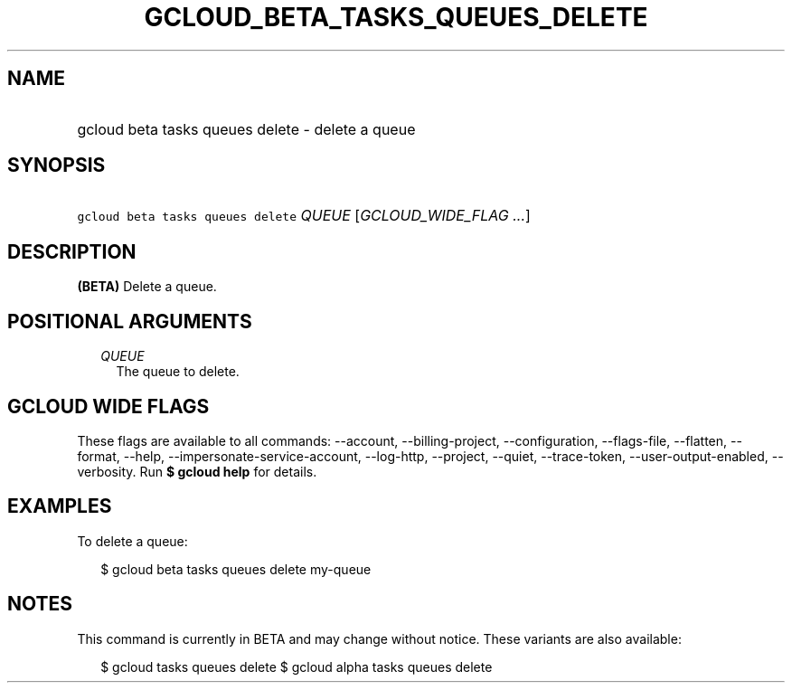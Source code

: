 
.TH "GCLOUD_BETA_TASKS_QUEUES_DELETE" 1



.SH "NAME"
.HP
gcloud beta tasks queues delete \- delete a queue



.SH "SYNOPSIS"
.HP
\f5gcloud beta tasks queues delete\fR \fIQUEUE\fR [\fIGCLOUD_WIDE_FLAG\ ...\fR]



.SH "DESCRIPTION"

\fB(BETA)\fR Delete a queue.



.SH "POSITIONAL ARGUMENTS"

.RS 2m
.TP 2m
\fIQUEUE\fR
The queue to delete.



.RE
.sp

.SH "GCLOUD WIDE FLAGS"

These flags are available to all commands: \-\-account, \-\-billing\-project,
\-\-configuration, \-\-flags\-file, \-\-flatten, \-\-format, \-\-help,
\-\-impersonate\-service\-account, \-\-log\-http, \-\-project, \-\-quiet,
\-\-trace\-token, \-\-user\-output\-enabled, \-\-verbosity. Run \fB$ gcloud
help\fR for details.



.SH "EXAMPLES"

To delete a queue:

.RS 2m
$ gcloud beta tasks queues delete my\-queue
.RE



.SH "NOTES"

This command is currently in BETA and may change without notice. These variants
are also available:

.RS 2m
$ gcloud tasks queues delete
$ gcloud alpha tasks queues delete
.RE


